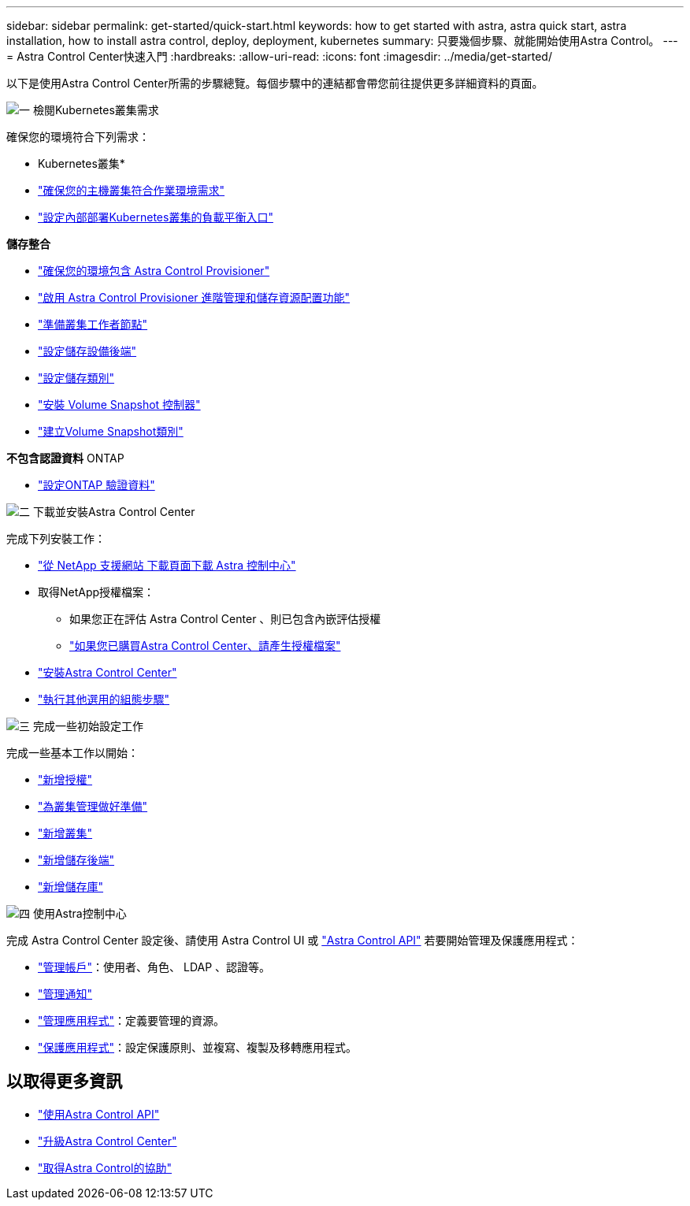 ---
sidebar: sidebar 
permalink: get-started/quick-start.html 
keywords: how to get started with astra, astra quick start, astra installation, how to install astra control, deploy, deployment, kubernetes 
summary: 只要幾個步驟、就能開始使用Astra Control。 
---
= Astra Control Center快速入門
:hardbreaks:
:allow-uri-read: 
:icons: font
:imagesdir: ../media/get-started/


[role="lead"]
以下是使用Astra Control Center所需的步驟總覽。每個步驟中的連結都會帶您前往提供更多詳細資料的頁面。

.image:https://raw.githubusercontent.com/NetAppDocs/common/main/media/number-1.png["一"] 檢閱Kubernetes叢集需求
確保您的環境符合下列需求：

* Kubernetes叢集*

* link:../get-started/requirements.html#host-cluster-resource-requirements["確保您的主機叢集符合作業環境需求"]
* link:../get-started/requirements.html#ingress-for-on-premises-kubernetes-clusters["設定內部部署Kubernetes叢集的負載平衡入口"]


*儲存整合*

* link:../get-started/requirements.html#astra-control-provisioner["確保您的環境包含 Astra Control Provisioner"]
* link:../get-started/enable-acp.html["啟用 Astra Control Provisioner 進階管理和儲存資源配置功能"]
* https://docs.netapp.com/us-en/trident/trident-use/worker-node-prep.html["準備叢集工作者節點"^]
* https://docs.netapp.com/us-en/trident/trident-use/backends.html["設定儲存設備後端"^]
* https://docs.netapp.com/us-en/trident/trident-use/manage-stor-class.html["設定儲存類別"^]
* https://docs.netapp.com/us-en/trident/trident-use/vol-snapshots.html#deploy-a-volume-snapshot-controller["安裝 Volume Snapshot 控制器"^]
* https://docs.netapp.com/us-en/trident/trident-use/vol-snapshots.html#create-a-volume-snapshot["建立Volume Snapshot類別"^]


*不包含認證資料* ONTAP

* link:../get-started/prep-for-cluster-management.html["設定ONTAP 驗證資料"]


.image:https://raw.githubusercontent.com/NetAppDocs/common/main/media/number-2.png["二"] 下載並安裝Astra Control Center
完成下列安裝工作：

* https://mysupport.netapp.com/site/products/all/details/astra-control-center/downloads-tab["從 NetApp 支援網站 下載頁面下載 Astra 控制中心"^]
* 取得NetApp授權檔案：
+
** 如果您正在評估 Astra Control Center 、則已包含內嵌評估授權
** link:../concepts/licensing.html["如果您已購買Astra Control Center、請產生授權檔案"]


* link:../get-started/install_overview.html["安裝Astra Control Center"]
* link:../get-started/configure-after-install.html["執行其他選用的組態步驟"]


.image:https://raw.githubusercontent.com/NetAppDocs/common/main/media/number-3.png["三"] 完成一些初始設定工作
完成一些基本工作以開始：

* link:../get-started/add-license.html["新增授權"]
* link:../get-started/prep-for-cluster-management.html["為叢集管理做好準備"]
* link:../get-started/add-cluster.html["新增叢集"]
* link:../get-started/add-storage-backend.html["新增儲存後端"]
* link:../get-started/add-bucket.html["新增儲存庫"]


.image:https://raw.githubusercontent.com/NetAppDocs/common/main/media/number-4.png["四"] 使用Astra控制中心
完成 Astra Control Center 設定後、請使用 Astra Control UI 或 https://docs.netapp.com/us-en/astra-automation["Astra Control API"^] 若要開始管理及保護應用程式：

* link:../use/manage-local-users-and-roles.html["管理帳戶"]：使用者、角色、 LDAP 、認證等。
* link:../use/manage-notifications.html["管理通知"]
* link:../use/manage-apps.html["管理應用程式"]：定義要管理的資源。
* link:../use/protection-overview.html["保護應用程式"]：設定保護原則、並複寫、複製及移轉應用程式。




== 以取得更多資訊

* https://docs.netapp.com/us-en/astra-automation["使用Astra Control API"^]
* link:../use/upgrade-acc.html["升級Astra Control Center"]
* link:../support/get-help.html["取得Astra Control的協助"]

